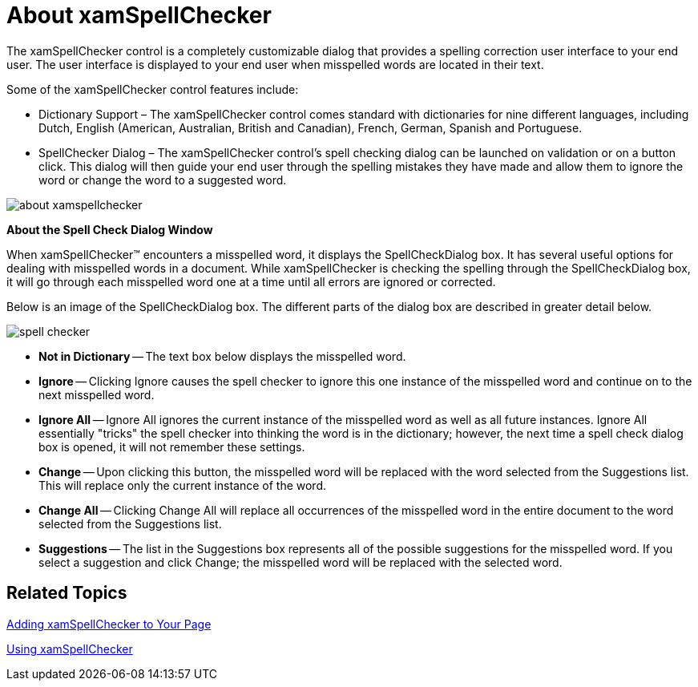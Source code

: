 ﻿////

|metadata|
{
    "name": "xamspellchecker-about-xamspellchecker",
    "controlName": ["xamSpellChecker"],
    "tags": ["Getting Started"],
    "guid": "{C330F7E4-91B7-41A2-9B85-9DF58E65A2E4}",  
    "buildFlags": [],
    "createdOn": "2016-05-25T18:21:59.1333792Z"
}
|metadata|
////

= About xamSpellChecker

The xamSpellChecker control is a completely customizable dialog that provides a spelling correction user interface to your end user. The user interface is displayed to your end user when misspelled words are located in their text.

Some of the xamSpellChecker control features include:

* Dictionary Support – The xamSpellChecker control comes standard with dictionaries for nine different languages, including Dutch, English (American, Australian, British and Canadian), French, German, Spanish and Portuguese.
* SpellChecker Dialog – The xamSpellChecker control’s spell checking dialog can be launched on validation or on a button click. This dialog will then guide your end user through the spelling mistakes they have made and allow them to ignore the word or change the word to a suggested word.

image::images/SL_xamSpellChecker_About_xamSpellChecker.png[about xamspellchecker]

*About the Spell Check Dialog Window*

When xamSpellChecker™ encounters a misspelled word, it displays the SpellCheckDialog box. It has several useful options for dealing with misspelled words in a document. While xamSpellChecker is checking the spelling through the SpellCheckDialog box, it will go through each misspelled word one at a time until all errors are ignored or corrected.

Below is an image of the SpellCheckDialog box. The different parts of the dialog box are described in greater detail below.

image::images/SL_xamSpellChecker_About_xamSpellChecker.png[spell checker]

* *Not in Dictionary* -- The text box below displays the misspelled word.
* *Ignore* -- Clicking Ignore causes the spell checker to ignore this one instance of the misspelled word and continue on to the next misspelled word.
* *Ignore All* -- Ignore All ignores the current instance of the misspelled word as well as all future instances. Ignore All essentially "tricks" the spell checker into thinking the word is in the dictionary; however, the next time a spell check dialog box is opened, it will not remember these settings.
* *Change* -- Upon clicking this button, the misspelled word will be replaced with the word selected from the Suggestions list. This will replace only the current instance of the word.
* *Change All* -- Clicking Change All will replace all occurrences of the misspelled word in the entire document to the word selected from the Suggestions list.
* *Suggestions* -- The list in the Suggestions box represents all of the possible suggestions for the misspelled word. If you select a suggestion and click Change; the misspelled word will be replaced with the selected word.

== Related Topics

link:xamspellchecker-adding-xamspellchecker-to-your-page.html[Adding xamSpellChecker to Your Page]

link:xamspellchecker-using-xamspellchecker.html[Using xamSpellChecker]